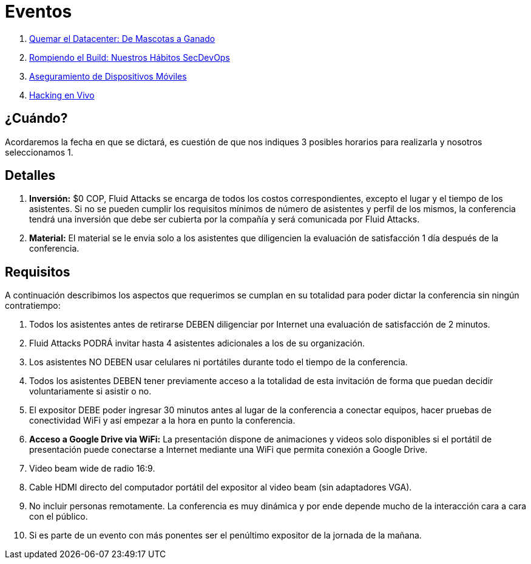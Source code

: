 :slug: eventos/
:description: La presente página tiene como objetivo informar a los clientes sobre el servicio de conferencias ofrecido por Fluid Attacks. Las conferencias tratan temas relacionados con la Seguridad de la Información y son preparadas por profesionales experimentados en el campo.
:keywords: Fluid Attacks, Conferencia, Seguridad, Experiencia, Información, Servicio

= Eventos

. link:quemar-el-datacenter/[Quemar el +Datacenter+: De Mascotas a Ganado]

. link:rompiendo-el-build/[Rompiendo el +Build+: Nuestros Hábitos +SecDevOps+]

. link:aseguramiento-moviles/[Aseguramiento de Dispositivos Móviles]

. link:hacking-en-vivo/[Hacking en Vivo]

== ¿Cuándo?

Acordaremos la fecha en que se dictará,
es cuestión de que nos indiques 3 posibles horarios para realizarla
y nosotros seleccionamos 1.

== Detalles

. *Inversión:* $0 COP, +Fluid Attacks+ se encarga de todos los costos
correspondientes, excepto el lugar y el tiempo de los asistentes.
Si no se pueden cumplir los requisitos mínimos de número de asistentes
y perfil de los mismos, la conferencia tendrá una inversión
que debe ser cubierta por la compañía y será comunicada por +Fluid Attacks+.

. *Material:* El material se le envia solo a los asistentes
que diligencien la evaluación de satisfacción 1 día después de la conferencia.

== Requisitos

A continuación describimos los aspectos que requerimos
se cumplan en su totalidad para poder dictar
la conferencia sin ningún contratiempo:

. Todos los asistentes antes de retirarse DEBEN diligenciar por Internet
una evaluación de satisfacción de 2 minutos.

. +Fluid Attacks+ PODRÁ invitar hasta 4 asistentes adicionales
a los de su organización.

. Los asistentes NO DEBEN usar celulares ni portátiles
durante todo el tiempo de la conferencia.

. Todos los asistentes DEBEN tener previamente acceso a la totalidad
de esta invitación de forma que puedan decidir voluntariamente si asistir o no.

. El expositor DEBE poder ingresar 30 minutos antes al lugar de la conferencia
a conectar equipos, hacer pruebas de conectividad +WiFi+
y así empezar a la hora en punto la conferencia.

. *Acceso a +Google Drive+ via +WiFi+:* La presentación dispone de animaciones
y videos solo disponibles si el portátil de presentación
puede conectarse a Internet mediante una +WiFi+
que permita conexión a +Google Drive+.

. +Video beam+ wide de radio +16:9+.

. Cable +HDMI+ directo del computador portátil del expositor
al +video beam+ (sin adaptadores +VGA+).

. No incluir personas remotamente.
La conferencia es muy dinámica y por ende depende mucho de la interacción
cara a cara con el público.

. Si es parte de un evento con más ponentes
ser el penúltimo expositor de la jornada de la mañana.
